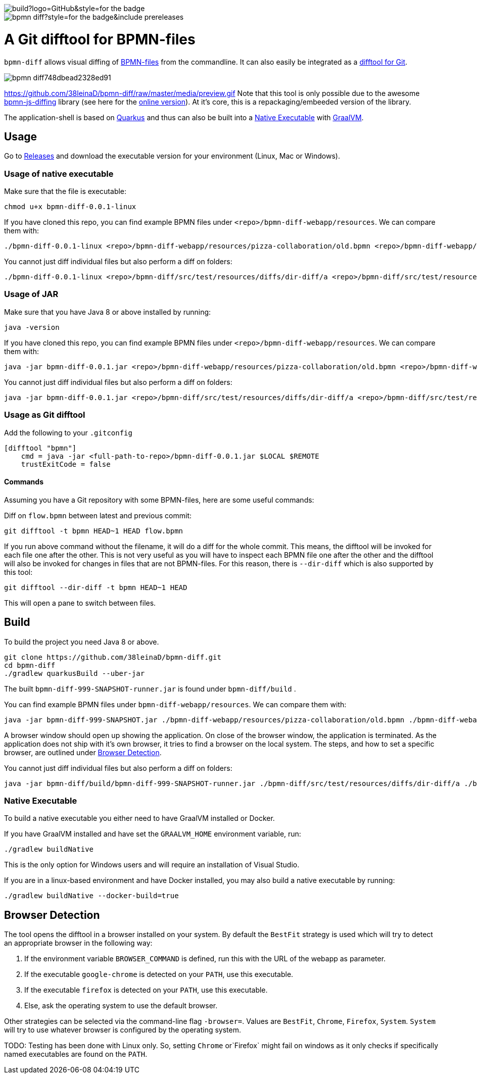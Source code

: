 image::https://img.shields.io/github/workflow/status/38leinaD/bpmn-diff/build?logo=GitHub&style=for-the-badge[]
image::https://img.shields.io/github/v/release/38leinaD/bpmn-diff?style=for-the-badge&include_prereleases[]

= A Git difftool for BPMN-files

`bpmn-diff` allows visual diffing of link:https://en.wikipedia.org/wiki/Business_Process_Model_and_Notation[BPMN-files] from the commandline. It can also easily be integrated as a link:https://git-scm.com/docs/git-difftool[difftool for Git].

image::https://s3.gifyu.com/images/bpmn-diff748dbead2328ed91.gif[]
https://github.com/38leinaD/bpmn-diff/raw/master/media/preview.gif
Note that this tool is only possible due to the awesome link:https://github.com/bpmn-io/bpmn-js-diffing[bpmn-js-diffing] library (see here for the link:https://demo.bpmn.io/diff[online version]).
At it's core, this is a repackaging/embeeded version of the library.

The application-shell is based on link:https://quarkus.io/[Quarkus] and thus can also be built into a <<native-exe>> with link:https://www.graalvm.org/[GraalVM].

== Usage

Go to link:https://github.com/38leinaD/bpmn-diff/releases[Releases] and download the executable version for your environment (Linux, Mac or Windows). 

=== Usage of native executable

Make sure that the file is executable:

----
chmod u+x bpmn-diff-0.0.1-linux
----

If you have cloned this repo, you can find example BPMN files under `<repo>/bpmn-diff-webapp/resources`. We can compare them with:

----
./bpmn-diff-0.0.1-linux <repo>/bpmn-diff-webapp/resources/pizza-collaboration/old.bpmn <repo>/bpmn-diff-webapp/resources/pizza-collaboration/new.bpmn
----

You cannot just diff individual files but also perform a diff on folders:

----
./bpmn-diff-0.0.1-linux <repo>/bpmn-diff/src/test/resources/diffs/dir-diff/a <repo>/bpmn-diff/src/test/resources/diffs/dir-diff/b
----

=== Usage of JAR

Make sure that you have Java 8 or above installed by running:

----
java -version
----

If you have cloned this repo, you can find example BPMN files under `<repo>/bpmn-diff-webapp/resources`. We can compare them with:

----
java -jar bpmn-diff-0.0.1.jar <repo>/bpmn-diff-webapp/resources/pizza-collaboration/old.bpmn <repo>/bpmn-diff-webapp/resources/pizza-collaboration/new.bpmn
----

You cannot just diff individual files but also perform a diff on folders:

----
java -jar bpmn-diff-0.0.1.jar <repo>/bpmn-diff/src/test/resources/diffs/dir-diff/a <repo>/bpmn-diff/src/test/resources/diffs/dir-diff/b
----


=== Usage as Git difftool

Add the following to your `.gitconfig`

----
[difftool "bpmn"]
    cmd = java -jar <full-path-to-repo>/bpmn-diff-0.0.1.jar $LOCAL $REMOTE
    trustExitCode = false
----

==== Commands

Assuming you have a Git repository with some BPMN-files, here are some useful commands:

Diff on `flow.bpmn` between latest and previous commit:

----
git difftool -t bpmn HEAD~1 HEAD flow.bpmn
----

If you run above command without the filename, it will do a diff for the whole commit. This means, the difftool will be invoked for each file one after the other.
This is not very useful as you will have to inspect each BPMN file one after the other and the difftool will also be invoked for changes in files that are not BPMN-files.
For this reason, there is `--dir-diff` which is also supported by this tool: 

----
git difftool --dir-diff -t bpmn HEAD~1 HEAD
----

This will open a pane to switch between files.

== Build

To build the project you need Java 8 or above. 

----
git clone https://github.com/38leinaD/bpmn-diff.git
cd bpmn-diff
./gradlew quarkusBuild --uber-jar
----

The built `bpmn-diff-999-SNAPSHOT-runner.jar` is found under `bpmn-diff/build` .

You can find example BPMN files under `bpmn-diff-webapp/resources`. We can compare them with:

----
java -jar bpmn-diff-999-SNAPSHOT.jar ./bpmn-diff-webapp/resources/pizza-collaboration/old.bpmn ./bpmn-diff-webapp/resources/pizza-collaboration/new.bpmn
----

A browser window should open up showing the application. On close of the browser window, the application is terminated.
As the application does not ship with it's own browser, it tries to find a browser on the local system.
The steps, and how to set a specific browser, are outlined under <<browser-detection>>.

You cannot just diff individual files but also perform a diff on folders:

----
java -jar bpmn-diff/build/bpmn-diff-999-SNAPSHOT-runner.jar ./bpmn-diff/src/test/resources/diffs/dir-diff/a ./bpmn-diff/src/test/resources/diffs/dir-diff/b
----

[[native-exe]]
=== Native Executable

To build a native executable you either need to have GraalVM installed or Docker.

If you have GraalVM installed and have set the `GRAALVM_HOME` environment variable, run:

----
./gradlew buildNative
----

This is the only option for Windows users and will require an installation of Visual Studio.

If you are in a linux-based environment and have Docker installed, you may also build a native executable by running:

----
./gradlew buildNative --docker-build=true
----

[[browser-detection]]
== Browser Detection

The tool opens the difftool in a browser installed on your system. By default the `BestFit` strategy is used which will try to detect an appropriate browser in the following way:

. If the environment variable `BROWSER_COMMAND` is defined, run this with the URL of the webapp as parameter.
. If the executable `google-chrome` is detected on your `PATH`, use this executable.
. If the executable `firefox` is detected on your `PATH`, use this executable.
. Else, ask the operating system to use the default browser.

Other strategies can be selected via the command-line flag `-browser=`. Values are `BestFit`, `Chrome`, `Firefox`, `System`.
`System` will try to use whatever browser is configured by the operating system.

TODO: Testing has been done with Linux only. So, setting  `Chrome` or`Firefox` might fail on windows as it only checks if specifically named executables are found on the `PATH`.

